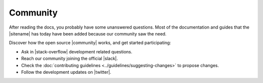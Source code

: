 #########
Community
#########

After reading the docs, you probably have some unanswered questions.
Most of the documentation and guides that the |sitename| has today have been added because our community saw the need.

Discover how the open source |community| works, and get started participating:

* Ask in |stack-overflow| development related questions.

* Reach our community joining the official |slack|.

* Check the :doc:`contributing guidelines <../guidelines/suggesting-changes>` to propose changes.

* Follow the development updates on |twitter|.

.. |community| raw:: html

   <a href="https://github.com/nemtech/community/" target="_blank">community</a>

.. |stack-overflow| raw:: html

   <a href="https://stackoverflow.com/tags/nem/" target="_blank">StackOverflow</a>

.. |slack| raw:: html

   <a href="https://join.slack.com/t/nem2/shared_invite/enQtMzY4MDc2NTg0ODgyLWZmZWRiMjViYTVhZjEzOTA0MzUyMTA1NTA5OWQ0MWUzNTA4NjM5OTJhOGViOTBhNjkxYWVhMWRiZDRkOTE0YmU" target="_blank">Slack</a>

.. |twitter| raw:: html

   <a href="https://twitter.com/NEMofficial" target="_blank">Twitter</a>
